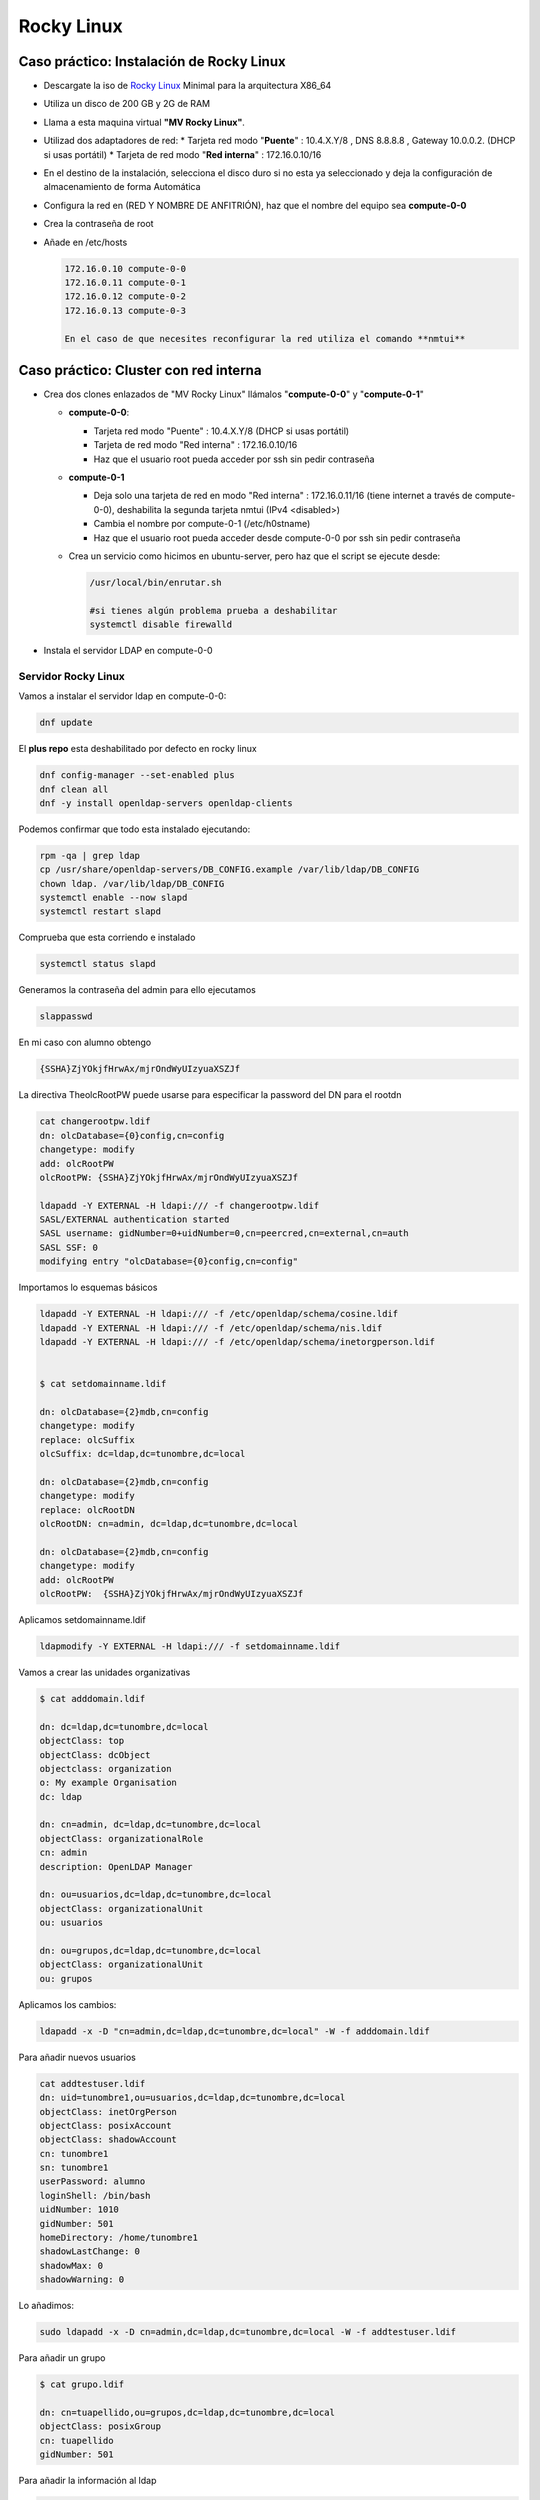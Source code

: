 ***********
Rocky Linux
***********

Caso práctico: Instalación de Rocky Linux
*********************************

* Descargate la iso de `Rocky Linux <https://rockylinux.org/>`_ Minimal para la arquitectura X86_64
* Utiliza un disco de 200 GB y 2G de RAM
* Llama a esta maquina virtual **"MV Rocky Linux"**.
* Utilizad dos adaptadores de red:
  * Tarjeta red modo "**Puente**" : 10.4.X.Y/8 , DNS 8.8.8.8 , Gateway 10.0.0.2. (DHCP si usas portátil)
  * Tarjeta de red modo "**Red interna**" : 172.16.0.10/16
* En el destino de la instalación, selecciona el disco duro si no esta ya seleccionado y deja la configuración de almacenamiento de forma Automática
* Configura la red en (RED Y NOMBRE DE ANFITRIÓN), haz que el nombre del equipo sea **compute-0-0**
* Crea la contraseña de root
* Añade en /etc/hosts

  .. code-block:: bash
  
   172.16.0.10 compute-0-0
   172.16.0.11 compute-0-1
   172.16.0.12 compute-0-2
   172.16.0.13 compute-0-3
  
   En el caso de que necesites reconfigurar la red utiliza el comando **nmtui**

Caso práctico: Cluster con red interna
**************************

* Crea dos clones enlazados de "MV Rocky Linux" llámalos "**compute-0-0**" y "**compute-0-1**"

  * **compute-0-0**:
  
    * Tarjeta red modo "Puente" : 10.4.X.Y/8 (DHCP si usas portátil)
    * Tarjeta de red modo "Red interna" : 172.16.0.10/16
    * Haz que el usuario root pueda acceder por ssh sin pedir contraseña
    
  * **compute-0-1**
  
    * Deja solo una tarjeta de red en modo "Red interna" : 172.16.0.11/16 (tiene internet a través de compute-0-0), deshabilita la segunda tarjeta nmtui (IPv4 <disabled>)
    * Cambia el nombre por compute-0-1 (/etc/h0stname)
    * Haz que el usuario root pueda acceder desde compute-0-0 por ssh sin pedir contraseña
    
  * Crea un servicio como hicimos en ubuntu-server, pero haz que el script se ejecute desde:
    
    .. code-block:: bash

     /usr/local/bin/enrutar.sh
     
     #si tienes algún problema prueba a deshabilitar
     systemctl disable firewalld

* Instala el servidor LDAP en compute-0-0

Servidor Rocky Linux
===================

Vamos a instalar el servidor  ldap en compute-0-0:

.. code-block:: bash

 dnf update

El **plus repo** esta deshabilitado por defecto en rocky linux

.. code-block:: bash

 dnf config-manager --set-enabled plus 
 dnf clean all
 dnf -y install openldap-servers openldap-clients


Podemos confirmar que todo esta instalado ejecutando:

.. code-block:: bash
 
 rpm -qa | grep ldap
 cp /usr/share/openldap-servers/DB_CONFIG.example /var/lib/ldap/DB_CONFIG
 chown ldap. /var/lib/ldap/DB_CONFIG
 systemctl enable --now slapd
 systemctl restart slapd

Comprueba que esta corriendo e instalado

.. code-block:: bash
 
 systemctl status slapd

Generamos la contraseña del admin para ello ejecutamos

.. code-block:: bash

 slappasswd

En mi caso con alumno obtengo

.. code-block:: bash
  
 {SSHA}ZjYOkjfHrwAx/mjrOndWyUIzyuaXSZJf

La directiva TheolcRootPW puede usarse para especificar la password del DN para el rootdn

.. code-block:: bash

 cat changerootpw.ldif
 dn: olcDatabase={0}config,cn=config
 changetype: modify
 add: olcRootPW
 olcRootPW: {SSHA}ZjYOkjfHrwAx/mjrOndWyUIzyuaXSZJf
 
 ldapadd -Y EXTERNAL -H ldapi:/// -f changerootpw.ldif
 SASL/EXTERNAL authentication started
 SASL username: gidNumber=0+uidNumber=0,cn=peercred,cn=external,cn=auth
 SASL SSF: 0
 modifying entry "olcDatabase={0}config,cn=config"   

Importamos lo esquemas básicos

.. code-block:: bash

 ldapadd -Y EXTERNAL -H ldapi:/// -f /etc/openldap/schema/cosine.ldif
 ldapadd -Y EXTERNAL -H ldapi:/// -f /etc/openldap/schema/nis.ldif
 ldapadd -Y EXTERNAL -H ldapi:/// -f /etc/openldap/schema/inetorgperson.ldif


 $ cat setdomainname.ldif

 dn: olcDatabase={2}mdb,cn=config
 changetype: modify
 replace: olcSuffix
 olcSuffix: dc=ldap,dc=tunombre,dc=local

 dn: olcDatabase={2}mdb,cn=config
 changetype: modify
 replace: olcRootDN
 olcRootDN: cn=admin, dc=ldap,dc=tunombre,dc=local

 dn: olcDatabase={2}mdb,cn=config
 changetype: modify
 add: olcRootPW
 olcRootPW:  {SSHA}ZjYOkjfHrwAx/mjrOndWyUIzyuaXSZJf


Aplicamos setdomainname.ldif

.. code-block:: bash
 
 ldapmodify -Y EXTERNAL -H ldapi:/// -f setdomainname.ldif

Vamos a crear las unidades organizativas

.. code-block:: bash

 $ cat adddomain.ldif

 dn: dc=ldap,dc=tunombre,dc=local
 objectClass: top
 objectClass: dcObject
 objectclass: organization
 o: My example Organisation
 dc: ldap

 dn: cn=admin, dc=ldap,dc=tunombre,dc=local
 objectClass: organizationalRole
 cn: admin
 description: OpenLDAP Manager

 dn: ou=usuarios,dc=ldap,dc=tunombre,dc=local
 objectClass: organizationalUnit
 ou: usuarios

 dn: ou=grupos,dc=ldap,dc=tunombre,dc=local 
 objectClass: organizationalUnit
 ou: grupos

Aplicamos los cambios:

.. code-block:: bash
 
 ldapadd -x -D "cn=admin,dc=ldap,dc=tunombre,dc=local" -W -f adddomain.ldif

Para añadir nuevos usuarios

.. code-block:: bash

 cat addtestuser.ldif
 dn: uid=tunombre1,ou=usuarios,dc=ldap,dc=tunombre,dc=local
 objectClass: inetOrgPerson
 objectClass: posixAccount
 objectClass: shadowAccount
 cn: tunombre1
 sn: tunombre1
 userPassword: alumno
 loginShell: /bin/bash
 uidNumber: 1010
 gidNumber: 501
 homeDirectory: /home/tunombre1
 shadowLastChange: 0
 shadowMax: 0
 shadowWarning: 0 

Lo añadimos:

.. code-block:: bash

 sudo ldapadd -x -D cn=admin,dc=ldap,dc=tunombre,dc=local -W -f addtestuser.ldif

Para añadir un grupo

.. code-block:: bash

 $ cat grupo.ldif

 dn: cn=tuapellido,ou=grupos,dc=ldap,dc=tunombre,dc=local
 objectClass: posixGroup
 cn: tuapellido
 gidNumber: 501 

Para añadir la información al ldap

.. code-block:: bash

 sudo ldapadd -x -D cn=admin,dc=ldap,dc=tunombre,dc=local -W -f grupo.ldif

Comprobamos ejecutado en compute-0-0:

.. code-block:: bash

 [root@compute-0-0 ~] ldapsearch -xLLL -b "dc=ldap,dc=tunombre,dc=local"

Configuración de los certificados TLS

.. code-block:: bash

 dnf -y install openssl #instalamos el paquete openssl para crear certificados

Vamos a General nuestro propio certificado CA requerido para la comunicación segura del LDAP

.. code-block:: bash

 cd /etc/pki/CA/
 touch index.txt
 echo 01 > serial

Generamos la clave privada para el certificado CA

.. code-block:: bash
 
 openssl genrsa -out ldap.example.com.key 4096

Usamos nuestra clave privada para general el certificado CA

.. code-block:: bash
 
 openssl req -new -key ldap.tunombre.local.key -out ldap.tunombre.local.csr

 ES
 Madrid
 Madrid
 IESQuevedo
 INF
 ldap.tunombre.local
 tu_correo@educa.madrid.org

Vamos a crear un certificado SAN para evitar crear multiples certificados para cada cliente del ldap, para ello introduciremos los clientes que vamos a utilizar para hacer la conexión segura

.. code-block:: bash
 
 $cat server_cert_ext.cnf
 [v3_ca]
 basicConstraints = CA:FALSE
 nsCertType = server
 nsComment = "OpenSSL Generated Server Certificate"
 subjectKeyIdentifier = hash
 authorityKeyIdentifier = keyid,issuer:always
 keyUsage = critical, digitalSignature, keyEncipherment
 extendedKeyUsage = serverAuth
 subjectAltName = @alt_names
 [alt_names]
 IP.1 = 172.16.0.10
 IP.2 = 172.16.0.11
 IP.3 = 172.16.0.12
 IP.4 = 172.16.0.13
 IP.5 = 172.16.0.14
 DNS.1 = 8.8.8.8

Necesitaremos otra clave privada para el servidor LDAP con el nombre "ldap.tunombre.local.key" para ello

.. code-block:: bash
 
 cd /etc/pki/CA/private
 openssl genrsa -out ldap.tunombre.local.key 4096


También necesitaremos crear una solicitud de firma del certificado (csr)

.. code-block:: bash

 openssl req -new -key ldap.tunombre.local.key -out ldap.tunombre.local.csr

Por ultimo creamos nuestro certificado del servidor ldap, utilizando CSR, la clve CA y el certificado CA creado anteriormente, este certificado sera valido por 365 días y esta encriptado con un algoritmo sha256

.. code-block:: bash

 cd /etc/pki/CA/
 openssl ca -keyfile ca.key -cert ca.cert.pem -in private/ldap.tunombre.local.csr -out private/ldap.tunombre.local.crt -extensions v3_ca -extfile server_cert_ext.cnf

Podemos ver que index.txt ha sido actualizado

.. code-block:: bash 
 
 cat index.txt

Para verificar el certificado del cliente

.. code-block:: bash

 openssl verify -CAfile ca.cert.pem private/ldap.tunombre.local.crt

Podemos ver que contine la lista de IPs y DNS que le proporcionamos

.. code-block:: bash
 
 openssl x509  -noout -text -in private/ldap.tunombre.local.crt | grep -A 1 "Subject Alternative Name"

Copiamos los certificados dentro de la configuración del ldap

.. code-block:: bash 
 
 cp -v private/ldap.tunombre.local.crt private/ldap.tunombre.local.key /etc/openldap/certs/
 cp -v ca.cert.pem /etc/openldap/cacerts/
 chown -R ldap:ldap /etc/openldap/certs
 chown -R ldap:ldap /etc/openldap/cacerts

Podemos comprobar que estos son los valores por defecto en los que slapcat buscara los certificados

.. code-block:: bash
 
 slapcat -b "cn=config" | egrep "olcTLSCertificateFile|olcTLSCertificateKeyFile"

Vamos a modificar los valores  olcTLSCertificateFile y olcTLSCertificateKeyFile

.. code-block:: bash

 $ cat tls7.ldif
 dn: cn=config
 changetype: modify
 replace: olcTLSCertificateFile
 olcTLSCertificateFile: /etc/openldap/certs/ldap.tunombre.local.crt
 -
 replace: olcTLSCertificateKeyFile
 olcTLSCertificateKeyFile: /etc/openldap/certs/ldap.tunombre.local.key

 ldapmodify -Y EXTERNAL -H ldapi:// -f tls7.ldif

 $ cat tls7_1.ldif
 dn: cn=config
 changetype: modify
 replace: olcTLSCertificateFile
 olcTLSCertificateFile: /etc/openldap/certs/ldap.tunombre.local.crt
 -
 replace: olcTLSCertificateKeyFile
 olcTLSCertificateKeyFile: /etc/openldap/certs/ldap.tunombre.local.key

 $ cat tls7_1.ldif
 dn: cn=config
 changetype: modify
 add: olcTLSCACertificateFile
 olcTLSCACertificateFile: /etc/openldap/cacerts/ca.cert.pem

Aplicamos los cambios

.. code-block:: bash

 ldapmodify -Y EXTERNAL -H ldapi:// -f tls7_1.ldif

Validamos los nuevos valores

.. code-block:: bash
 
 slapcat -b "cn=config" | egrep "olcTLSCertificateFile|olcTLSCertificateKeyFile|olcTLSCACertificateFile"

Habilitados la configuración del TLS en LDAP, para ello añadimos en /etc/openldap/ldap.conf

.. code-block:: bash

 TLS_CACERTDIR /etc/openldap/certs
 TLS_CACERT /etc/openldap/cacerts/ca.cert.pem
 TLS_REQCERT allow

Activamos los cambios

.. code-block:: bash

 systemctl status slapd

Permitimos el trafico del firewall entrante

.. code-block:: bash

 firewall-cmd --add-service=ldap
 firewall-cmd --add-service=ldaps
 firewall-cmd --reload

probamos:

.. code-block:: bash
 
 ldapsearch -x -ZZ

Cliente Rocky Linux
==================

.. code-block:: bash

 dnf -y install openldap-clients sssd sssd-ldap oddjob-mkhomedir

 $ cat /etc/sssd/sssd.conf
 [domain/default]
 id_provider = ldap
 autofs_provider = ldap
 auth_provider = ldap
 chpass_provider = ldap
 ldap_uri = ldap://ldap.tunombre.local
 ldap_search_base = dc=ldap,dc=tunombre,dc=local
 ldap_id_use_start_tls = False
 ldap_tls_cacertdir = /etc/openldap/certs
 cache_credentials = True
 ldap_tls_reqcert = allow
 enumerate = true
 
 [sssd]
 services = nss, pam, autofs
 domains = default  

 [nss]
 homedir_substring = /home

 $ chmod 600 /etc/sssd/sssd.conf
 $ systemctl restart sssd
 $ systemctl enable sssd

Añanade en /etc/hosts

.. code-block:: bash

 172.16.0.10 ldap.tunombre.local

 #instalamos 
 dnf install authconfig -y

 authconfig --enableldap --enableldapauth --ldapserver=ldap.tunombre.local --ldapbasedn="dc=ldap,dc=tunombre,dc=local" --enablemkhomedir --update

Fíjate que en /etc/openldap/ldap.conf ha introducido las siguientes lineas

.. code-block:: bash

 BASE dc=ldap,dc=tunombre,dc=local
 URI ldap://ldap.tunombre.local


Bibliografía:
https://www.golinuxcloud.com/configure-openldap-with-tls-certificates/#Create_private_key_for_CA_certificate